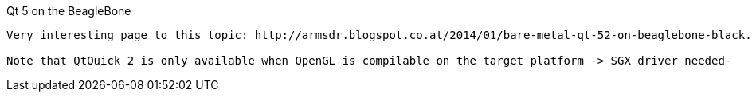 Qt 5 on the BeagleBone
------
Very interesting page to this topic: http://armsdr.blogspot.co.at/2014/01/bare-metal-qt-52-on-beaglebone-black.html?showComment=1397390274480#c8957453484820769113

Note that QtQuick 2 is only available when OpenGL is compilable on the target platform -> SGX driver needed-